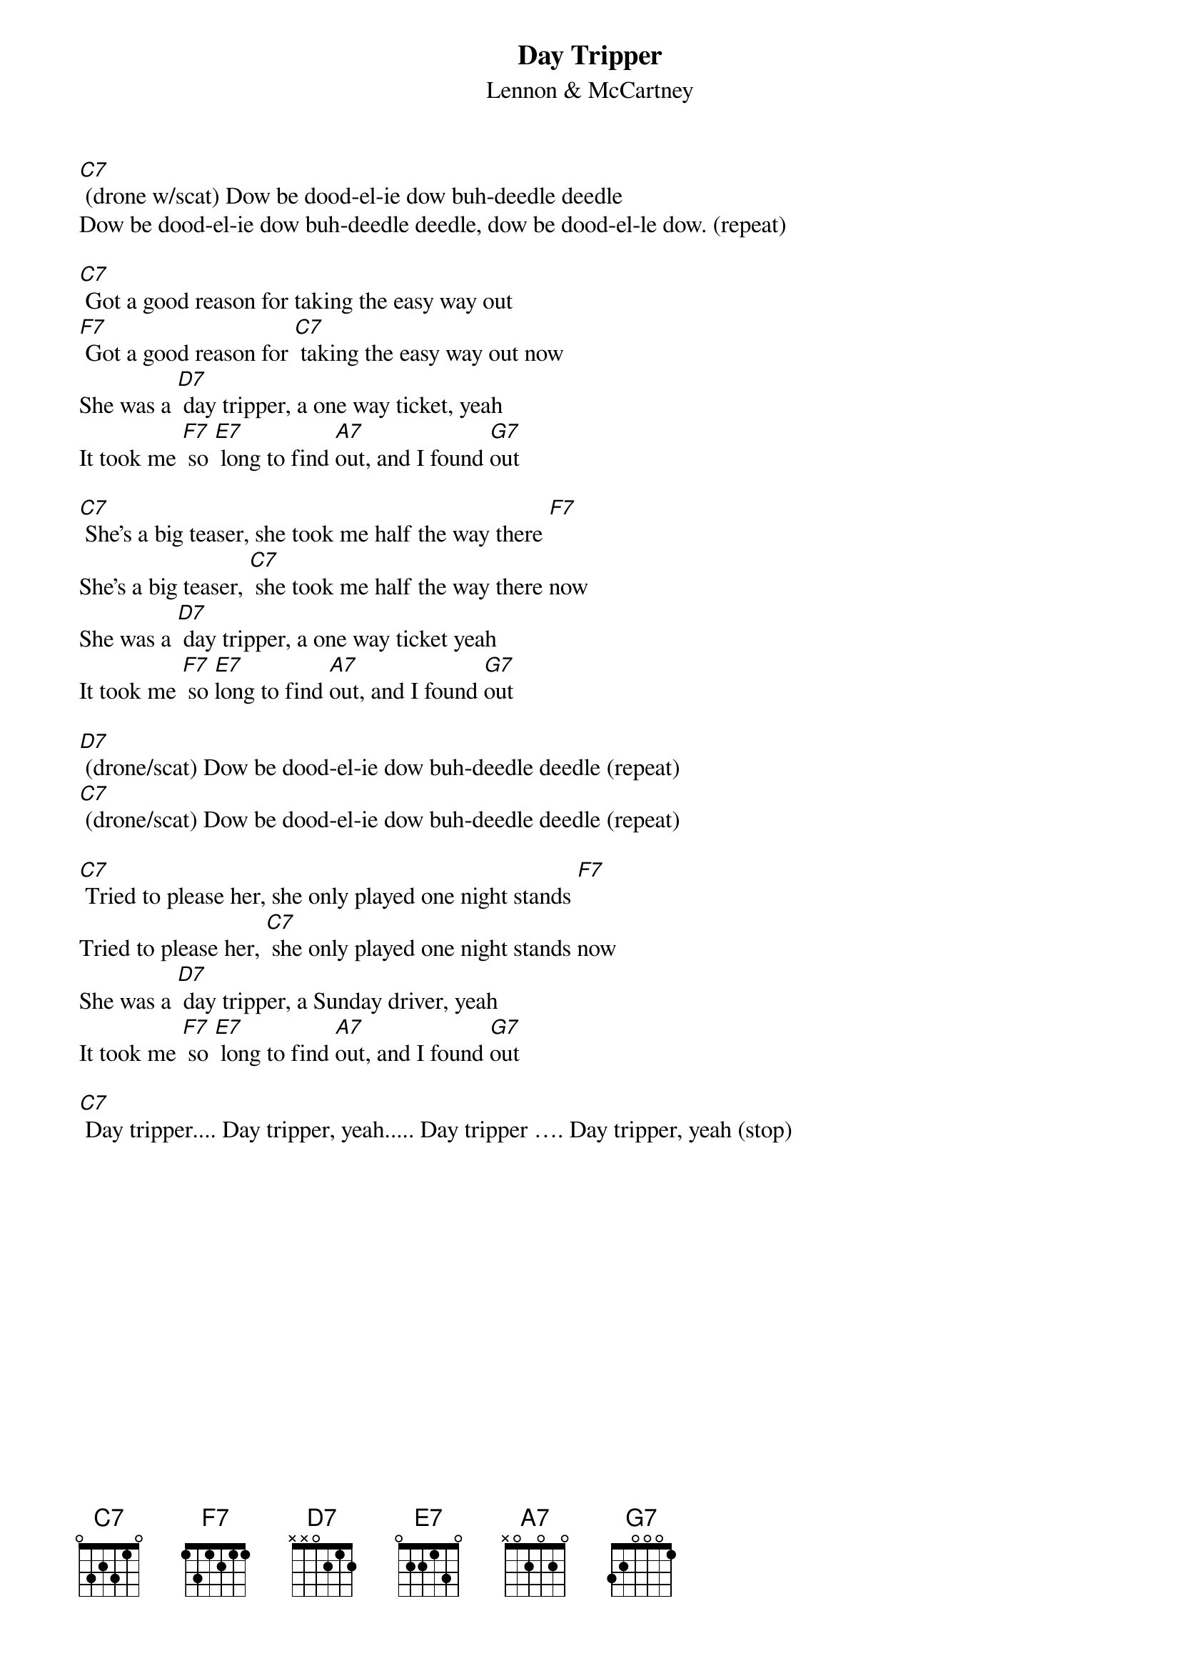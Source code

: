 {t: Day Tripper}
{st:Lennon & McCartney}

[C7] (drone w/scat) Dow be dood-el-ie dow buh-deedle deedle
Dow be dood-el-ie dow buh-deedle deedle, dow be dood-el-le dow. (repeat)

[C7] Got a good reason for taking the easy way out
[F7] Got a good reason for [C7] taking the easy way out now
She was a [D7] day tripper, a one way ticket, yeah
It took me [F7] so [E7] long to find [A7]out, and I found [G7]out

[C7] She's a big teaser, she took me half the way there [F7]
She's a big teaser, [C7] she took me half the way there now
She was a [D7] day tripper, a one way ticket yeah
It took me [F7] so [E7]long to find [A7]out, and I found [G7]out

[D7] (drone/scat) Dow be dood-el-ie dow buh-deedle deedle (repeat)
[C7] (drone/scat) Dow be dood-el-ie dow buh-deedle deedle (repeat)

[C7] Tried to please her, she only played one night stands [F7]
Tried to please her, [C7] she only played one night stands now
She was a [D7] day tripper, a Sunday driver, yeah
It took me [F7] so [E7] long to find [A7]out, and I found [G7]out

[C7] Day tripper.... Day tripper, yeah..... Day tripper …. Day tripper, yeah (stop)

